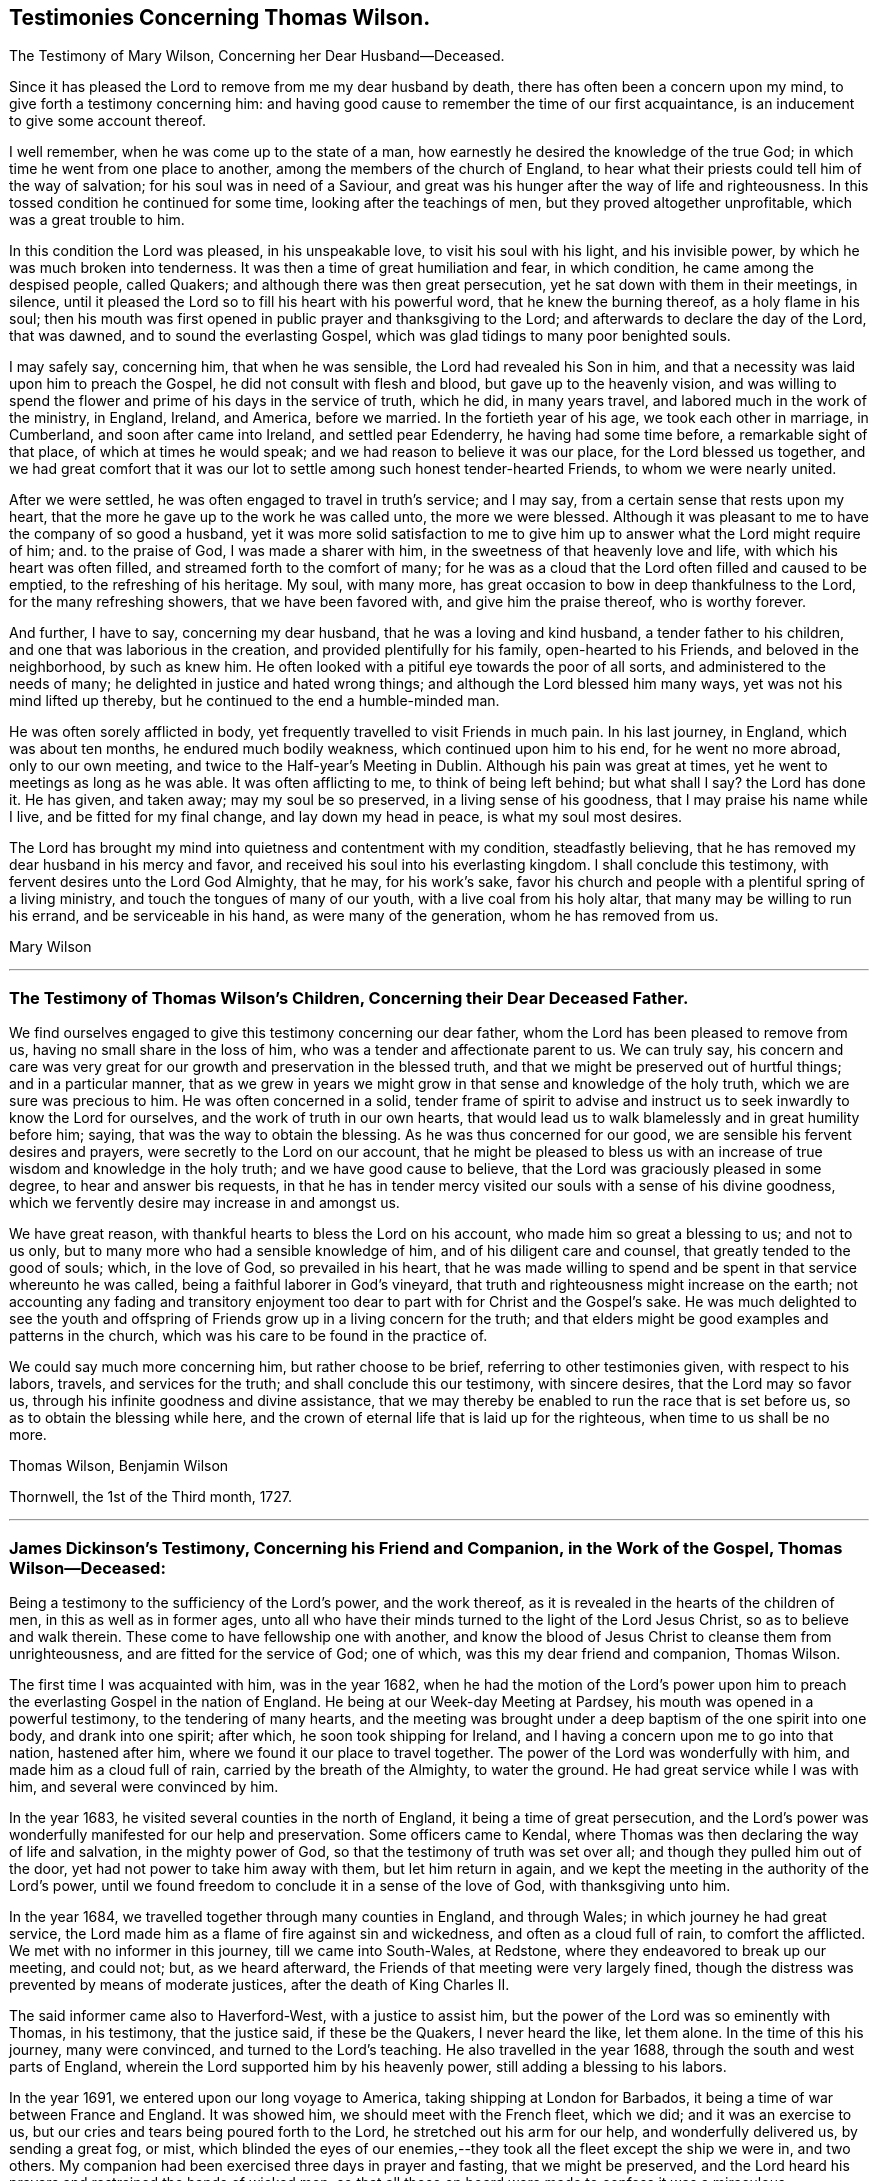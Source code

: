 == Testimonies Concerning Thomas Wilson.

[.chapter-subtitle--blurb]
The Testimony of Mary Wilson, Concerning her Dear Husband--Deceased.

Since it has pleased the Lord to remove from me my dear husband by death,
there has often been a concern upon my mind, to give forth a testimony concerning him:
and having good cause to remember the time of our first acquaintance,
is an inducement to give some account thereof.

I well remember, when he was come up to the state of a man,
how earnestly he desired the knowledge of the true God;
in which time he went from one place to another,
among the members of the church of England,
to hear what their priests could tell him of the way of salvation;
for his soul was in need of a Saviour,
and great was his hunger after the way of life and righteousness.
In this tossed condition he continued for some time, looking after the teachings of men,
but they proved altogether unprofitable, which was a great trouble to him.

In this condition the Lord was pleased, in his unspeakable love,
to visit his soul with his light, and his invisible power,
by which he was much broken into tenderness.
It was then a time of great humiliation and fear, in which condition,
he came among the despised people, called Quakers;
and although there was then great persecution,
yet he sat down with them in their meetings, in silence,
until it pleased the Lord so to fill his heart with his powerful word,
that he knew the burning thereof, as a holy flame in his soul;
then his mouth was first opened in public prayer and thanksgiving to the Lord;
and afterwards to declare the day of the Lord, that was dawned,
and to sound the everlasting Gospel, which was glad tidings to many poor benighted souls.

I may safely say, concerning him, that when he was sensible,
the Lord had revealed his Son in him,
and that a necessity was laid upon him to preach the Gospel,
he did not consult with flesh and blood, but gave up to the heavenly vision,
and was willing to spend the flower and prime of his days in the service of truth,
which he did, in many years travel, and labored much in the work of the ministry,
in England, Ireland, and America, before we married.
In the fortieth year of his age, we took each other in marriage, in Cumberland,
and soon after came into Ireland, and settled pear Edenderry,
he having had some time before, a remarkable sight of that place,
of which at times he would speak; and we had reason to believe it was our place,
for the Lord blessed us together,
and we had great comfort that it was our lot to
settle among such honest tender-hearted Friends,
to whom we were nearly united.

After we were settled, he was often engaged to travel in truth`'s service; and I may say,
from a certain sense that rests upon my heart,
that the more he gave up to the work he was called unto, the more we were blessed.
Although it was pleasant to me to have the company of so good a husband,
yet it was more solid satisfaction to me to give him up
to answer what the Lord might require of him;
and.
to the praise of God, I was made a sharer with him,
in the sweetness of that heavenly love and life, with which his heart was often filled,
and streamed forth to the comfort of many;
for he was as a cloud that the Lord often filled and caused to be emptied,
to the refreshing of his heritage.
My soul, with many more, has great occasion to bow in deep thankfulness to the Lord,
for the many refreshing showers, that we have been favored with,
and give him the praise thereof, who is worthy forever.

And further, I have to say, concerning my dear husband,
that he was a loving and kind husband, a tender father to his children,
and one that was laborious in the creation, and provided plentifully for his family,
open-hearted to his Friends, and beloved in the neighborhood, by such as knew him.
He often looked with a pitiful eye towards the poor of all sorts,
and administered to the needs of many; he delighted in justice and hated wrong things;
and although the Lord blessed him many ways, yet was not his mind lifted up thereby,
but he continued to the end a humble-minded man.

He was often sorely afflicted in body,
yet frequently travelled to visit Friends in much pain.
In his last journey, in England, which was about ten months,
he endured much bodily weakness, which continued upon him to his end,
for he went no more abroad, only to our own meeting,
and twice to the Half-year`'s Meeting in Dublin.
Although his pain was great at times, yet he went to meetings as long as he was able.
It was often afflicting to me, to think of being left behind; but what shall I say?
the Lord has done it.
He has given, and taken away; may my soul be so preserved,
in a living sense of his goodness, that I may praise his name while I live,
and be fitted for my final change, and lay down my head in peace,
is what my soul most desires.

The Lord has brought my mind into quietness and contentment with my condition,
steadfastly believing, that he has removed my dear husband in his mercy and favor,
and received his soul into his everlasting kingdom.
I shall conclude this testimony, with fervent desires unto the Lord God Almighty,
that he may, for his work`'s sake,
favor his church and people with a plentiful spring of a living ministry,
and touch the tongues of many of our youth, with a live coal from his holy altar,
that many may be willing to run his errand, and be serviceable in his hand,
as were many of the generation, whom he has removed from us.

[.signed-section-signature]
Mary Wilson

[.asterism]
'''

[.blurb]
=== The Testimony of Thomas Wilson`'s Children, Concerning their Dear Deceased Father.

We find ourselves engaged to give this testimony concerning our dear father,
whom the Lord has been pleased to remove from us,
having no small share in the loss of him, who was a tender and affectionate parent to us.
We can truly say,
his concern and care was very great for our growth and preservation in the blessed truth,
and that we might be preserved out of hurtful things; and in a particular manner,
that as we grew in years we might grow in that sense and knowledge of the holy truth,
which we are sure was precious to him.
He was often concerned in a solid,
tender frame of spirit to advise and instruct us
to seek inwardly to know the Lord for ourselves,
and the work of truth in our own hearts,
that would lead us to walk blamelessly and in great humility before him; saying,
that was the way to obtain the blessing.
As he was thus concerned for our good, we are sensible his fervent desires and prayers,
were secretly to the Lord on our account,
that he might be pleased to bless us with an increase
of true wisdom and knowledge in the holy truth;
and we have good cause to believe, that the Lord was graciously pleased in some degree,
to hear and answer bis requests,
in that he has in tender mercy visited our souls with a sense of his divine goodness,
which we fervently desire may increase in and amongst us.

We have great reason, with thankful hearts to bless the Lord on his account,
who made him so great a blessing to us; and not to us only,
but to many more who had a sensible knowledge of him,
and of his diligent care and counsel, that greatly tended to the good of souls; which,
in the love of God, so prevailed in his heart,
that he was made willing to spend and be spent in that service whereunto he was called,
being a faithful laborer in God`'s vineyard,
that truth and righteousness might increase on the earth;
not accounting any fading and transitory enjoyment too
dear to part with for Christ and the Gospel`'s sake.
He was much delighted to see the youth and offspring of
Friends grow up in a living concern for the truth;
and that elders might be good examples and patterns in the church,
which was his care to be found in the practice of.

We could say much more concerning him, but rather choose to be brief,
referring to other testimonies given, with respect to his labors, travels,
and services for the truth; and shall conclude this our testimony, with sincere desires,
that the Lord may so favor us, through his infinite goodness and divine assistance,
that we may thereby be enabled to run the race that is set before us,
so as to obtain the blessing while here,
and the crown of eternal life that is laid up for the righteous,
when time to us shall be no more.

[.signed-section-signature]
Thomas Wilson, Benjamin Wilson

[.signed-section-context-close]
Thornwell, the 1st of the Third month, 1727.

[.asterism]
'''

[.blurb]
=== James Dickinson`'s Testimony, Concerning his Friend and Companion, in the Work of the Gospel, Thomas Wilson--Deceased:

Being a testimony to the sufficiency of the Lord`'s power, and the work thereof,
as it is revealed in the hearts of the children of men,
in this as well as in former ages,
unto all who have their minds turned to the light of the Lord Jesus Christ,
so as to believe and walk therein.
These come to have fellowship one with another,
and know the blood of Jesus Christ to cleanse them from unrighteousness,
and are fitted for the service of God; one of which,
was this my dear friend and companion, Thomas Wilson.

The first time I was acquainted with him, was in the year 1682,
when he had the motion of the Lord`'s power upon him to
preach the everlasting Gospel in the nation of England.
He being at our Week-day Meeting at Pardsey,
his mouth was opened in a powerful testimony, to the tendering of many hearts,
and the meeting was brought under a deep baptism of the one spirit into one body,
and drank into one spirit; after which, he soon took shipping for Ireland,
and I having a concern upon me to go into that nation, hastened after him,
where we found it our place to travel together.
The power of the Lord was wonderfully with him, and made him as a cloud full of rain,
carried by the breath of the Almighty, to water the ground.
He had great service while I was with him, and several were convinced by him.

In the year 1683, he visited several counties in the north of England,
it being a time of great persecution,
and the Lord`'s power was wonderfully manifested for our help and preservation.
Some officers came to Kendal,
where Thomas was then declaring the way of life and salvation,
in the mighty power of God, so that the testimony of truth was set over all;
and though they pulled him out of the door, yet had not power to take him away with them,
but let him return in again,
and we kept the meeting in the authority of the Lord`'s power,
until we found freedom to conclude it in a sense of the love of God,
with thanksgiving unto him.

In the year 1684, we travelled together through many counties in England,
and through Wales; in which journey he had great service,
the Lord made him as a flame of fire against sin and wickedness,
and often as a cloud full of rain, to comfort the afflicted.
We met with no informer in this journey, till we came into South-Wales, at Redstone,
where they endeavored to break up our meeting, and could not; but, as we heard afterward,
the Friends of that meeting were very largely fined,
though the distress was prevented by means of moderate justices,
after the death of King Charles II.

The said informer came also to Haverford-West, with a justice to assist him,
but the power of the Lord was so eminently with Thomas, in his testimony,
that the justice said, if these be the Quakers, I never heard the like, let them alone.
In the time of this his journey, many were convinced, and turned to the Lord`'s teaching.
He also travelled in the year 1688, through the south and west parts of England,
wherein the Lord supported him by his heavenly power,
still adding a blessing to his labors.

In the year 1691, we entered upon our long voyage to America,
taking shipping at London for Barbados,
it being a time of war between France and England.
It was showed him, we should meet with the French fleet, which we did;
and it was an exercise to us, but our cries and tears being poured forth to the Lord,
he stretched out his arm for our help, and wonderfully delivered us,
by sending a great fog, or mist,
which blinded the eyes of our enemies,--they
took all the fleet except the ship we were in,
and two others.
My companion had been exercised three days in prayer and fasting,
that we might be preserved,
and the Lord heard his prayers and restrained the hands of wicked men;
so that all those on board were made to confess it was a miraculous deliverance;
and even in the time of trial, we felt the Lord`'s living presence wonderfully with us,
to the melting of our hearts, and strengthening our faith,
in the sufficiency of his power, that is over all.
After which, on a first-day of the week,
the company of the other two ships came aboard the ship we were in,
and we had a large meeting,
wherein the everlasting Gospel of life and salvation was declared amongst them,
and they were made to acknowledge it was the truth.

When we came into the latitude of Barbados, we met with another trial,
in being chased by a man of war, but our eye was to the Lord:
the company concluded to fight, and made preparation for it,
having their places ordered them where they should be; but the captain,
knowing it was matter of conscience to us not to fight, was civil,
and bade us go to the doctor if we pleased; at which the passengers were very angry,
saying, we deserved to be shot to death.
We told them, Christ`'s kingdom is not of this world,
and therefore his servants cannot fight.
But seeing the captain was so kind as to give us liberty of choosing our places,
we would be on the quarter-deck with him,
which greatly confounded those who were so much against us,
and gave us an opportunity to set the testimony of truth over them.
It proved to be an English man of war.

We landed in Barbados the 24th of the sixth month,
where my companion had great service for the Lord,
many hearts being tendered under his testimony, and several convinced.
His labors were also great in New England, Rhode Island, Long Island,
East and West Jersey, Pennsylvania, Maryland, Virginia, Carolina, Antigua, and Nevis,
where many were convinced by him.
In some of these places he passed through many perils, by sea and land,
lodging out in the woods in winter season; and the greatest of all, was false brethren,
but the Lord`'s power supported him over all.

When we were clear of America, we took shipping at Nevis, the 26th of the twelfth month,
and landed at the highlands of Scotland, the 15th of the second month, 1693,
and from there returned into Cumberland, being filled with thankfulness to the Lord,
for his wonderful deliverances; and though we went forth weeping, bearing precious seed,
we returned rejoicing, with sheaves in our bosoms.

We afterwards travelled together up to London,
where we met with Friends from most parts of the nation, who were glad to see us,
and the Lord`'s power was still made manifest for our help in his service;
blessed be his holy name forever.
We being sensible, that without Christ we could do nothing, he wrought all for us,
and in us, and strengthened our faith in the sufficiency of his power: in which faith,
this my said friend lived, and went through great tribulation,
and I doubt not is entered into rest.
Our fellowship was great, and the Lord made us one, both in tribulation and joy,
being bound up together in the bond of love.

In the year 1713, we took our second voyage together for America,
and the Lord made way for us, both inwardly and outwardly,
and preserved us near to himself, and one to another, we having nothing in our eye,
but the honor of his name, and good of mankind.
I know there was not anything more delightful to my dear companion,
than to be under the influence of God`'s holy Spirit, wherewith he was often filled,
not only for his own good, but the good of others,
he having a dispensation of the everlasting Gospel committed to him of God,
which he preached freely, and it was his care to keep it without charge.
Though he had a large gift, beyond many, yet was glad of the least child,
who spoke from the motion of God`'s spirit,
he having learned to cast down his crown at the feet of the Lamb,
for whose exaltation he was given up to spend and be spent.
He had much service in this last visit in America,
and was greatly comforted in seeing the fruit of his former labors,
and those who had been convinced by him, walking in the light of the Lord Jesus Christ.

I might say much more of my own knowledge,
concerning his faithful and diligent labors in the work of the Gospel,
of which a small account is given in his Journal, yet what I have said,
is not to attribute anything to man, but to the Lord`'s power,
which wrought effectually in him, and whereof he was a faithful witness,
to whom be glory forever. Amen.

[.signed-section-signature]
James Dickinson

[.asterism]
'''

[.blurb]
=== The Testimony of Friends in Ireland, from their National Half-year`'s Meeting, held in Dublin, from the 8th to the 12th of the Third month, 1726, Concerning that Worthy Elder and Eminent Minister in the Church of Christ, Thomas Wilson--Deceased.

It has pleased Almighty God, the fountain of all mercies,
from whom every good and perfect gift comes, in the riches of his love,
not only to gather his church and people,
but to bless and favor them with many peculiar blessings, and particularly in raising up,
gifting and qualifying many for the public ministry,
and in the power and demonstration of the holy Spirit,
sent them forth to declare the way of life and salvation,
whereby they became instrumental to turn many to righteousness,
and for the building up and settling his church in the most holy faith,
to their comfort and edification.
Of the number of these our dear deceased friend was none of the least,
whom the Lord was pleased to send into this nation, to preach the everlasting Gospel,
first in the year 1682; and he was several times here in the work of the ministry,
before he came to settle in this nation, which was about the year 1694.
Many of us can say,
from a sensible knowledge we had of his diligent labor
and eminent services in the work of the Gospel,
that he was one, whom the Lord gifted with a large gift in the ministry,
and made him instrumental for convincing many.

His doctrine was sound, plain, powerful, and reaching,
frequently attended with a heavenly sweetness;
and when he had drawings on his spirit to go forth in public service,
he was careful in waiting to know the Lord`'s acceptable time, to which he freely gave up,
preferring truth`'s service before his own worldly concerns;
and when he found his spirit clear of the service he was engaged in,
he was careful to return with what expedition he could.
He was often divinely opened to declare the mysteries of life and salvation,
as also to lay open the mystery of iniquity, and to declare against a false ministry,
and was made skillful in dividing the word aright, and to feed the flock in due season.

His ministry was sharp against the rebellious,
but comfortable and consolating to the mourners in Zion and babes in Christ.
The Lord richly endued him with the spirit of prayer and supplication,
in which he was often drawn forth in great tenderness and
fervency of spirit on behalf of Christ`'s church and people,
and for their offspring in a particular manner; likewise in behalf of kings and rulers,
and men in authority, with mankind in general.

He was a good pattern of plainness and humility,
diligent in attending meetings for the worship of Almighty God,
waiting therein to receive that heavenly power,
which first raised him up in a living ministry,
and was careful not to minister without it;
and though he was an able and eminent minister, chose to give way,
rather than stand in the way of any who had a word from the Lord to speak.
He was zealous for maintaining the ancient rules and discipline
settled in the church in the beginning by our faithful elders,
advising Friends to a diligent observance thereof.

Much more might be said concerning his great services,
and diligent labors in the work of the Gospel for many years, both in Great Britain,
Ireland, and America, which are so well known to many, that we need not enlarge thereon.

And now, though this our dear friend be removed from us, which is cause of sorrow,
considering the church`'s great loss, yet we doubt not but it is his everlasting gain.
We conclude with fervent desires, that the great Lord of the harvest may,
for his work`'s sake, be pleased to continue to his church and people,
a living spring of the ministry, and that many may be made willing to run his errands,
and be serviceable in his hand, as was this our worthy friend,
who departed this life the 20th of the third month, 1725;
aged about seventy-one years--having been a minister about forty-five years.

[.signed-section-closing]
Signed in behalf of our said meeting, by

[.signed-section-signature]
Henry Brookfield, George Rooke, William Brookfield, Jacob Fuller, Thomas Bewley,
Joshua Clibborn, John Barclay, Mungo Bewley, Gregory Russel, Joseph Inman, John Stoddart,
Jonathan Robinson, Edward Barwick, Joseph Gill, John Boles, Richard Sealey,
Abel Strettel, Thomas Ducrett, Solomon Watson, Ralph Stephenson, Samuel Watson,
Nicholas Harris, James Pillar, Bartho Garnett, Thomas Greer, James Hill, Daniel Bewley,
Toby Courtney, Samuel Fuller, John Chrysty.

[.asterism]
'''

[.blurb]
=== A Brief Abstract of the Testimonies of Friends of the Three Provinces,Concerning our Deceased friend, Thomas Wilson.

[.blurb]
=== From Ulster Province Meeting.
//I'm not exactly sure if that was the right thing to do

He was profound in heavenly mysteries, yet plain and clear in declaring them;
very skillful and excellent in distinguishing matters of faith and principle,
to general satisfaction of the people, who often greatly flocked to meetings,
where he came.

He labored diligently for the good of souls, yet did not run forwardly into service,
in the will of man,
but duly waited for the arising and movings of the word of life and wisdom,
which was often eminently with him, and manifested through him,
to the affecting and tendering of many hearts, and to the glory of God,
the author and giver of all good gifts.

He frequently visited Friends of this province; and the last visit he made to us,
was as much as ever, in the openings of divine love, life and sweetness in spirit,
to the refreshing and edifying of Friends.

[.asterism]
'''

[.blurb]
=== From Leinster Province Meeting.

His travels and labors of love in the Gospel of Christ, were great,
frequently visiting the meetings of Friends in this province,
and also having meetings amongst people, where no Friends`' meetings are settled.
In these labors for the spreading of truth, the Lord`'s power and goodness attended,
and particularly at National and other meetings in the city of Dublin, to which,
at times,
many sober people of other persuasions came to hear the testimony of truth declared,
who have been much affected with tenderness of spirit by his powerful ministry;
and though, at times,
he was awfully concerned in warning to prepare for a time of great mortality approaching,
he yet rejoiced in a sense, that the Lord would lengthen his merciful visitation,
and send plentiful showers of the doctrine of his kingdom
before his judgments brake out upon the inhabitants.

He also declared to this effect,
that the Lord would send his servants into the popish countries to preach the Gospel,
which should prevail and spread in those dark parts of the earth,
though some might seal their testimony with their blood.

He was a nursing father in the church, cherishing the good in all,
particularly the young and weak in the ministry, male or female, who were gifted,
and called thereunto, and rejoiced that the Lord had raised up such,
both in this nation and elsewhere; and though he was an honorable elder,
yet very humble and condescending, as a servant to all; grave and reserved in deportment,
often bowed under exercise of spirit, yet at seasonable times, cheerful, sweet,
and pleasant in conversation, both with Friends and others,
whereby he gained the love and good esteem of many.

Notwithstanding he was an able minister of the Gospel,
he was careful not to travel abroad in that service without the unity of the brethren;
and when he found himself clear, returned speedily to his outward abode,
and was diligent in his lawful vocation of husbandry, for the good of his family,
wherein the Lord blessed his endeavors with prosperity and plenty.

[.asterism]
'''

[.blurb]
=== From Munster Province Meeting.

He was a faithful laborer in the Lord`'s harvest,
and travelled much in the service of truth,
being willing to spend and be spent for the Gospel`'s sake;
and the Lord blessed his labor of love,
so that many were convinced and became as seals of his ministry.

He was zealously concerned against undue liberty and wrong things,
that truth`'s testimony might be maintained in the several branches thereof;
that in all things,
Friends might walk agreeably to the doctrine of Christ and his apostles,
keeping in the path of the faithful,
without swerving to the right hand or to the left--being very sensible,
that those wholesome rules and precepts, with which we are favored,
have been given forth in the wisdom of truth.

[.asterism]
'''

[.blurb]
=== The Testimony of Friends of Coldbeck Monthly Meeting, in Cumberland, Concerning our Dear Friend, Thomas Wilson--Deceased, Who Was a Member of the Said Meeting for Some Time in his Young Years.

This worthy man,
was one whom it pleased the Lord to call out of the broad way and vanities of the world,
and make acquainted with the way of his blessed unchangeable truth,
after having known many days and nights of mourning and sorrow for mis-spent time,
that it might be redeemed, and that he might be acquainted with his Saviour,
Jesus Christ; who, in due time, appeared by his spirit,
to the opening of his heart and enlarging his understanding in
those things relating to the way of peace and salvation.
As he abode under the cross, it pleased the Almighty to manifest to him,
that he was a chosen vessel or instrument for his service, to preach the Gospel,
and declare unto others what great and good things the Lord had done for his soul.
He gave up in obedience to the Lord`'s requirings,
and being largely endued and qualified by the holy Spirit, became an able minister,
and faithful laborer in the Lord`'s vineyard, sound, powerful, and reaching in doctrine,
with plainness of speech, not glossed with human wisdom,
very zealous and fervent in prayer, greatly to the comfort and edification of the church.
His godly example in life, conversation, great humility and self-denial,
much adorned his ministry.
He travelled often in truth`'s service, both in visiting adjacent meetings,
and other parts of this nation,
from which we have had very good and comfortable accounts of his service,
and reception amongst faithful Friends.

He also travelled in Scotland, Ireland, and many parts of America,
where many were convinced by him, and joined Friends in the profession of truth.
He married a Friend of our meeting, and soon after removed into Ireland,
having prospect of a suitable settlement there, and the unity of Friends therein;
and being preserved in faithfulness to the Lord,
and zealous for the promotion of his truth, he was pleased abundantly to bless him,
both spiritually and temporally.
We understand his service was great in that nation,
and not doubting but accounts thereof will be given by Friends there,
we refer thereto for an account of the remaining part of his life,
not intending to be large on this subject, well knowing that all which can be said,
will add nothing to the happy state of the deceased,
but that the memory of the just may remain amongst the righteous,
and his footsteps be as way-marks to succeeding generations,
is the end of our giving this short testimony concerning our dear and worthy friend.
Signed on behalf, and by order of our Monthly Meeting, held at Wood-hall,
the 20th of the second month, 1726.

Joseph Peacock, William Greenup, Thomas Lamb, John Scott, William Scott, Thomas Scott,
John Sowerby, George Bewley, Robert Gill, Benjamin Bewley, Jacob Nicholson,
Samuel Peacock, John Scott.

[.asterism]
'''

[.blurb]
=== An Abstract of a Testimony Given by Friends of Virginia, Concerning Thomas Wilson-- Deceased, to which Somewhat is Since Added by Joseph Jordan, a Friend of that Place, Now in Dublin, the 27th of the Twelfth Month, 1726-7.

Among the many faithful laborers,
whom the great Lord of the heavenly harvest has been pleased to send from far,
with his word and testimony, to visit his people in this colony, our worthy friend,
Thomas Wilson, was one eminently serviceable in his ministerial capacity.
He was instrumental to convince some of the way of truth, and to edify and comfort many,
with the word of the Gospel, which is a word of peace and consolation,
as was very manifest by the preaching of this precious servant of Christ,
in whom it dwelt richly.

Some of us knew him in his first visit to Virginia,
in company of our dear friend and elder, James Dickinson, in the year 1690 or 1691.
Friends here were persecuted, and their meetings sometimes disturbed by ill-disposed men;
and those who entertained a meeting, were liable to a fine,
which frightened some well-minded people;
one of whom had given our said Friends liberty to have a meeting in his house,
but upon the threats of the sheriff, was discouraged, as we understood,
and the meeting was held in an orchard, where a person of note received the truth,
under the powerful testimony borne by our dear friend, Thomas,
to the one necessary and saving baptism, which is the baptism of Christ, by his spirit.
After the meeting ended, this man who had joined in with the visitation of God,
through his servant, took him and his companion to his house,
and kindly entertained them, notwithstanding the law, which was then severe.

Much might be said of this first visit of our dear friend;
but concluding that our friend, James Dickinson,
will be more particular and large in his testimony thereof,
we shall proceed to some account of the last visit Thomas gave us,
which was in the year 1714, when, notwithstanding his advanced age,
he was lively and strong in the word of faith,
and preached it with much power and demonstration,
to our great comfort and encouragement;
and he spake sometimes prophetically in our meetings concerning the prosperity of truth.
After he had put us in mind of the many visits we had
been favored with by ministers sent from Europe,
who had been instrumental to gather and settle meetings in America, he told us,
the Lord would raise up and qualify many amongst ourselves,
to declare the word of his salvation, which is measurably fulfilled.
He also said, that many great men,
and many young men should bow to the truth in our wilderness country;
which we humbly hope will be brought about in time,
and that the church of Christ will increase and be more
and more extensive in this part of the world.

This man of God also assured us, in the word of prophecy,
that way would be made for the spreading of truth in the pope`'s dominions;
and that the feet of many from Great Britain should be turned that way,
some of whom should seal their testimonies with their blood; in declaring which,
and much more, great tenderness appeared in him,
through the virtue and power of the divine anointing,
in which his understanding was very bright.
We have cause to magnify the Lord our God,
for sending this his approved minister amongst us,
and for the many profitable and very memorable opportunities we had with him.
The account of his decease affected our minds with sorrow,
by reason of the church`'s loss, especially in Ireland, where he sojourned,
and where his removal out of this life is doubtless lamented by the faithful,
who had been so often and largely refreshed and edified by his labors of love,
in the gift of the ministry.

To conclude, we have this testimony to bear,
touching the behavior and conversation of our said friend, when with us;
that it was the confirmation of his doctrine,
being the practice of that holy religion he taught, with great sincerity and success.
Spending the time of his sojourning on earth in fear, he was preserved to ancient years;
and having finished his day and testimony, he rests from his labors,
and his works follow him.

Signed on behalf of Friends in Virginia, the 14th of the fifth month, 1726,
by John Porter, Samuel Sebrell, Robert Jordan, John Small, Gerard Robert Ellison,
Nathan Newby.

[.asterism]
'''

[.blurb]
=== The Testimony of George Marke, Concerning our Dear Friend, Thomas Wilson--Deceased.

I had some knowledge of him before he was convinced of the blessed truth,
whereof he afterward became an able minister;
in which time of my first acquaintance with him, he was light and airy in conversation,
much given to sporting and jesting,
having an inclination to make people laugh and be merry, as he called it.
But in a little time after, the Lord was pleased to visit him, and break his rest,
giving him a sense of the vanity, and unprofitable way of living,
wherein he then seemed to have a life; and in a short time,
a very great change was wrought in him.
All his mirth was turned into mourning, and his laughter into lamentation;
solitary places became his resort,
and the Lord having in some measure opened his understanding,
he was earnestly concerned to seek for a Saviour,
and zealous in going constantly to hear the priests, and some other professors,
and would bring a great deal of what he had heard home with him, repeating it over,
as if willing to feed a little upon it; which proving like husks,
and not solid food to a seeking languishing soul,
he came gradually to be made sensible by the glimpse of Gospel light,
shining in his own conscience,
that all the performances he could attain to in that state, being empty and fruitless,
brought no lasting peace to him.
In a while he left hearing the priests, and frequented Friends`' meetings; and the Lord,
in his own time, was pleased further to visit him,
whereby he was tendered and broken at times,
and scarcely able to contain himself under the
great exercise of spirit that was upon him.

But the Lord, who had wounded,
was pleased in due season to pour healing oil into his afflicted soul,
comforting and strengthening his inward man,
so that he had a few words sometimes to deliver in the meeting.
His appearance therein was in great dread and fear, and his words piercing,
being attended with a divine authority,
and several were convinced by him in the early time of his ministry:
one instance I may relate.
He was concerned in testimony at the burial of a
Friend belonging to our meeting at Mosedale,
the burying-place being near my house, and four of my servants, not of our persuasion,
who were at work a little distance off, hearing the sound of his voice, left their work,
and drew near to hear him, where they were so reached by his testimony, that,
to the best of my remembrance, they never went any more to hear a priest,
but were all convinced, and came amongst Friends.

He was one whom the Lord was pleased to bring through the furnace of affliction,
and make a chosen vessel for his use and service,
being soon called to travel abroad in the work of the ministry;
so that his outward settlement, or place of abode was little more amongst us;
but this I may say, I believe with many more,
that when it pleased the Lord to cast his lot amongst us,
we partook of his service which the Lord concerned him in, with great satisfaction,
comfort, and confirmation in the blessed truth.

I conclude with my firm persuasion, that he was one of the valiants of Israel,
who has done his day`'s work carefully, and is entered into that rest,
prepared of the Father, for the faithful; and though he is removed,
yet his memory will live amongst us.

[.signed-section-signature]
George Marke

[.signed-section-context-close]
Mosedale, in Cumberland, the 28th of the Third month, 1726.

[.asterism]
'''

[.blurb]
=== The Testimony of Thomas Priestman, Concerning his Dear Friend, Thomas Wilson--Deceased.

That the Lord our God, who is the Father of mercies, has in this day, as in former ages,
visited a people with the day-springing from oh high,
is signally manifested and experienced,
and that he fails not to answer the desire and
breathings of that soul which feels its lack of him,
and seeks him in sincerity, however bewildered at times,
not knowing where to find him whom it seeks after, is evident,
by his gracious visitation of this our dear friend, Thomas Wilson, who, I believe,
did sincerely seek after the knowledge of the truth, that he might not be deceived;
and though his exercise of spirit was great,
with strong cries and groans that could not be uttered in words, yet the Lord,
who has said, call upon me in the time of trouble, and I will hear and deliver you,
answered the desire of his long mournful and distressed soul.

I remember one time at a meeting at Woodhall, a Friend there warned the people, and said,
it was a day of visitation to some in that place;
and Thomas Wilson was wonderfully broken in spirit,
until it pleased the Lord to reveal his Son in him,
and give him an understanding of what he should do, which, for a season,
he was unwilling to give up unto; but the Lord`'s power prevailed,
and made him willing to deny himself, and obey the Lord, in declaring the word of life,
as required, and which often flowed through him,
to the refreshing and comforting of the church of Christ, and convincement of several.
Many who had travelled and been afflicted in spirit with him, that he might be preserved,
and brought through to the praise of God, were made glad,
he often having a word in season from the Lord,
to speak in great love and tenderness to tribulated souls,
remembering he had been afflicted, and not comforted for a time.

Much might be said on the behalf of this our friend and brother, of whom.
I had many times a feeling sense while amongst us;
but his works and labors of love for God, and his people, declare aloud for him,
whereby he being dead, yet speaks.
He is fresh in the remembrance of many of us, and the dealings of God with him,
who raised him from a low degree, and made him an able minister of the Gospel,
to turn people to the knowledge and obedience of the truth in themselves.

[.signed-section-signature]
Thomas Priestman

[.signed-section-context-close]
Dearudding, the 20th of the Second month, 1726.
